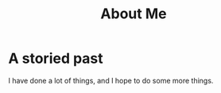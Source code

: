 #+title: About Me


* A storied past

I have done a lot of things, and I hope to do some more things.
